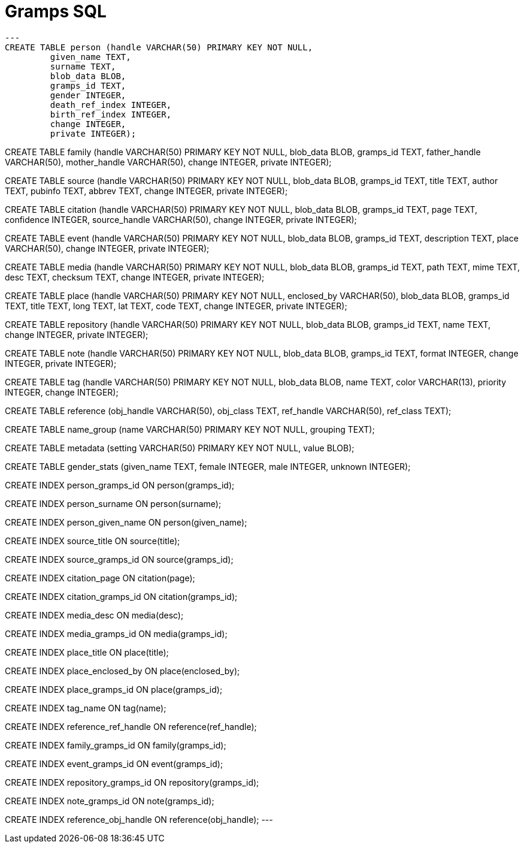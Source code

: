 = Gramps SQL 

[source,sql]
---
CREATE TABLE person (handle VARCHAR(50) PRIMARY KEY NOT NULL,
	 given_name TEXT,
	 surname TEXT,
	 blob_data BLOB,
	 gramps_id TEXT,
	 gender INTEGER,
	 death_ref_index INTEGER,
	 birth_ref_index INTEGER,
	 change INTEGER,
	 private INTEGER);

CREATE TABLE family (handle VARCHAR(50) PRIMARY KEY NOT NULL,
	 blob_data BLOB,
	 gramps_id TEXT,
	 father_handle VARCHAR(50),
	 mother_handle VARCHAR(50),
	 change INTEGER,
	 private INTEGER);

CREATE TABLE source (handle VARCHAR(50) PRIMARY KEY NOT NULL,
	 blob_data BLOB,
	 gramps_id TEXT,
	 title TEXT,
	 author TEXT,
	 pubinfo TEXT,
	 abbrev TEXT,
	 change INTEGER,
	 private INTEGER);

CREATE TABLE citation (handle VARCHAR(50) PRIMARY KEY NOT NULL,
	 blob_data BLOB,
	 gramps_id TEXT,
	 page TEXT,
	 confidence INTEGER,
	 source_handle VARCHAR(50),
	 change INTEGER,
	 private INTEGER);

CREATE TABLE event (handle VARCHAR(50) PRIMARY KEY NOT NULL,
	 blob_data BLOB,
	 gramps_id TEXT,
	 description TEXT,
	 place VARCHAR(50),
	 change INTEGER,
	 private INTEGER);

CREATE TABLE media (handle VARCHAR(50) PRIMARY KEY NOT NULL,
	 blob_data BLOB,
	 gramps_id TEXT,
	 path TEXT,
	 mime TEXT,
	 desc TEXT,
	 checksum TEXT,
	 change INTEGER,
	 private INTEGER);

CREATE TABLE place (handle VARCHAR(50) PRIMARY KEY NOT NULL,
	 enclosed_by VARCHAR(50),
	 blob_data BLOB,
	 gramps_id TEXT,
	 title TEXT,
	 long TEXT,
	 lat TEXT,
	 code TEXT,
	 change INTEGER,
	 private INTEGER);

CREATE TABLE repository (handle VARCHAR(50) PRIMARY KEY NOT NULL,
	 blob_data BLOB,
	 gramps_id TEXT,
	 name TEXT,
	 change INTEGER,
	 private INTEGER);

CREATE TABLE note (handle VARCHAR(50) PRIMARY KEY NOT NULL,
	 blob_data BLOB,
	 gramps_id TEXT,
	 format INTEGER,
	 change INTEGER,
	 private INTEGER);

CREATE TABLE tag (handle VARCHAR(50) PRIMARY KEY NOT NULL,
	 blob_data BLOB,
	 name TEXT,
	 color VARCHAR(13),
	 priority INTEGER,
	 change INTEGER);

CREATE TABLE reference (obj_handle VARCHAR(50),
	 obj_class TEXT,
	 ref_handle VARCHAR(50),
	 ref_class TEXT);

CREATE TABLE name_group (name VARCHAR(50) PRIMARY KEY NOT NULL,
	 grouping TEXT);

CREATE TABLE metadata (setting VARCHAR(50) PRIMARY KEY NOT NULL,
	 value BLOB);

CREATE TABLE gender_stats (given_name TEXT,
	 female INTEGER,
	 male INTEGER,
	 unknown INTEGER);

CREATE INDEX person_gramps_id ON person(gramps_id);

CREATE INDEX person_surname ON person(surname);

CREATE INDEX person_given_name ON person(given_name);

CREATE INDEX source_title ON source(title);

CREATE INDEX source_gramps_id ON source(gramps_id);

CREATE INDEX citation_page ON citation(page);

CREATE INDEX citation_gramps_id ON citation(gramps_id);

CREATE INDEX media_desc ON media(desc);

CREATE INDEX media_gramps_id ON media(gramps_id);

CREATE INDEX place_title ON place(title);

CREATE INDEX place_enclosed_by ON place(enclosed_by);

CREATE INDEX place_gramps_id ON place(gramps_id);

CREATE INDEX tag_name ON tag(name);

CREATE INDEX reference_ref_handle ON reference(ref_handle);

CREATE INDEX family_gramps_id ON family(gramps_id);

CREATE INDEX event_gramps_id ON event(gramps_id);

CREATE INDEX repository_gramps_id ON repository(gramps_id);

CREATE INDEX note_gramps_id ON note(gramps_id);

CREATE INDEX reference_obj_handle ON reference(obj_handle);
---

